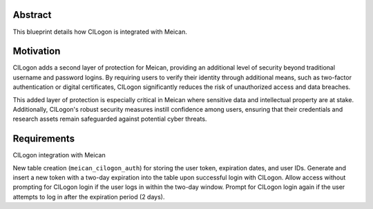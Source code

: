 =============
Abstract
=============

This blueprint details how CILogon is integrated with Meican.

=============
Motivation
=============

CILogon adds a second layer of protection for Meican, providing an additional level of security beyond traditional username and password logins. By requiring users to verify their identity through additional means, such as two-factor authentication or digital certificates, CILogon significantly reduces the risk of unauthorized access and data breaches.

This added layer of protection is especially critical in Meican where sensitive data and intellectual property are at stake. Additionally, CILogon's robust security measures instill confidence among users, ensuring that their credentials and research assets remain safeguarded against potential cyber threats.

=============
Requirements
=============

CILogon integration with Meican

New table creation (``meican_cilogon_auth``) for storing the user token, expiration dates, and user IDs.
Generate and insert a new token with a two-day expiration into the table upon successful login with CILogon.
Allow access without prompting for CILogon login if the user logs in within the two-day window.
Prompt for CILogon login again if the user attempts to log in after the expiration period (2 days).
